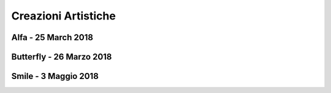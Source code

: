 Creazioni Artistiche
====================

Alfa - 25 March 2018
--------------------

.. image:: https://www.dropbox.com/s/5j3powumv81g2cf/alfa.jpg?raw=1

Butterfly - 26 Marzo 2018
-------------------------

.. image:: https://www.dropbox.com/s/5n94iael9lgzn5f/butterfly.jpg?raw=1

Smile - 3 Maggio 2018
---------------------

.. image:: https://www.dropbox.com/s/63b46vylwkygkby/smile.jpg?raw=1
